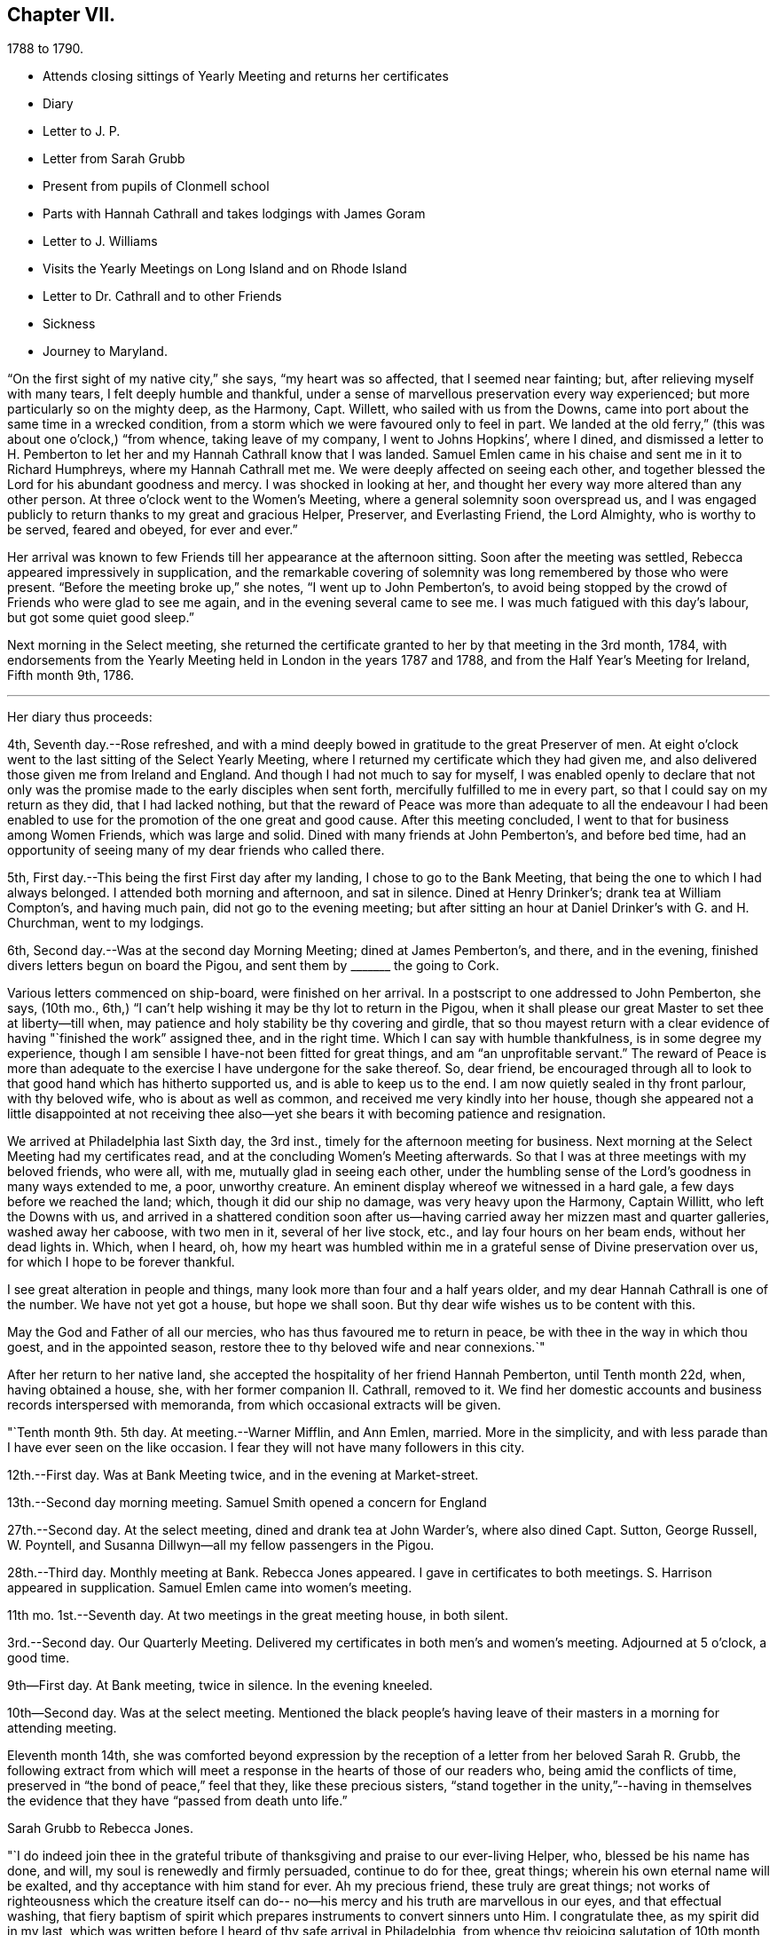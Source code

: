 == Chapter VII.

[.chapter-subtitle--blurb]
1788 to 1790.

[.chapter-synopsis]
* Attends closing sittings of Yearly Meeting and returns her certificates
* Diary
* Letter to J. P.
* Letter from Sarah Grubb
* Present from pupils of Clonmell school
* Parts with Hannah Cathrall and takes lodgings with James Goram
* Letter to J. Williams
* Visits the Yearly Meetings on Long Island and on Rhode Island
* Letter to Dr. Cathrall and to other Friends
* Sickness
* Journey to Maryland.

"`On the first sight of my native city,`" she says, "`my heart was so affected,
that I seemed near fainting; but, after relieving myself with many tears,
I felt deeply humble and thankful,
under a sense of marvellous preservation every way experienced;
but more particularly so on the mighty deep, as the Harmony, Capt.
Willett, who sailed with us from the Downs,
came into port about the same time in a wrecked condition,
from a storm which we were favoured only to feel in part.
We landed at the old ferry,`" (this was about one o`'clock,) "`from whence,
taking leave of my company, I went to Johns Hopkins`', where I dined,
and dismissed a letter to H. Pemberton to let her and
my Hannah Cathrall know that I was landed.
Samuel Emlen came in his chaise and sent me in it to Richard Humphreys,
where my Hannah Cathrall met me.
We were deeply affected on seeing each other,
and together blessed the Lord for his abundant goodness and mercy.
I was shocked in looking at her,
and thought her every way more altered than any other person.
At three o`'clock went to the Women`'s Meeting,
where a general solemnity soon overspread us,
and I was engaged publicly to return thanks to my great and gracious Helper, Preserver,
and Everlasting Friend, the Lord Almighty, who is worthy to be served, feared and obeyed,
for ever and ever.`"

Her arrival was known to few Friends till her appearance at the afternoon sitting.
Soon after the meeting was settled, Rebecca appeared impressively in supplication,
and the remarkable covering of solemnity was long remembered by those who were present.
"`Before the meeting broke up,`" she notes, "`I went up to John Pemberton`'s,
to avoid being stopped by the crowd of Friends who were glad to see me again,
and in the evening several came to see me.
I was much fatigued with this day`'s labour, but got some quiet good sleep.`"

Next morning in the Select meeting,
she returned the certificate granted to her by that meeting in the 3rd month, 1784,
with endorsements from the Yearly Meeting held in London in the years 1787 and 1788,
and from the Half Year`'s Meeting for Ireland, Fifth month 9th, 1786.

[.small-break]
'''
Her diary thus proceeds:

4th, Seventh day.--Rose refreshed,
and with a mind deeply bowed in gratitude to the great Preserver of men.
At eight o`'clock went to the last sitting of the Select Yearly Meeting,
where I returned my certificate which they had given me,
and also delivered those given me from Ireland and England.
And though I had not much to say for myself,
I was enabled openly to declare that not only was the
promise made to the early disciples when sent forth,
mercifully fulfilled to me in every part, so that I could say on my return as they did,
that I had lacked nothing,
but that the reward of Peace was more than adequate to all the endeavour I
had been enabled to use for the promotion of the one great and good cause.
After this meeting concluded, I went to that for business among Women Friends,
which was large and solid.
Dined with many friends at John Pemberton`'s, and before bed time,
had an opportunity of seeing many of my dear friends who called there.

5th, First day.--This being the first First day after my landing,
I chose to go to the Bank Meeting, that being the one to which I had always belonged.
I attended both morning and afternoon, and sat in silence.
Dined at Henry Drinker`'s; drank tea at William Compton`'s, and having much pain,
did not go to the evening meeting;
but after sitting an hour at Daniel Drinker`'s with G. and H. Churchman,
went to my lodgings.

6th, Second day.--Was at the second day Morning Meeting; dined at James Pemberton`'s,
and there, and in the evening, finished divers letters begun on board the Pigou,
and sent them by +++_______+++ the going to Cork.

Various letters commenced on ship-board, were finished on her arrival.
In a postscript to one addressed to John Pemberton, she says, (10th mo.,
6th,) "`I can`'t help wishing it may be thy lot to return in the Pigou,
when it shall please our great Master to set thee at liberty--till when,
may patience and holy stability be thy covering and girdle,
that so thou mayest return with a clear evidence
of having "`finished the work`" assigned thee,
and in the right time.
Which I can say with humble thankfulness, is in some degree my experience,
though I am sensible I have-not been fitted for great things,
and am "`an unprofitable servant.`"
The reward of Peace is more than adequate to the
exercise I have undergone for the sake thereof.
So, dear friend,
be encouraged through all to look to that good hand which has hitherto supported us,
and is able to keep us to the end.
I am now quietly sealed in thy front parlour, with thy beloved wife,
who is about as well as common, and received me very kindly into her house,
though she appeared not a little disappointed at not receiving thee
also--yet she bears it with becoming patience and resignation.

We arrived at Philadelphia last Sixth day, the 3rd inst.,
timely for the afternoon meeting for business.
Next morning at the Select Meeting had my certificates read,
and at the concluding Women`'s Meeting afterwards.
So that I was at three meetings with my beloved friends, who were all, with me,
mutually glad in seeing each other,
under the humbling sense of the Lord`'s goodness in many ways extended to me, a poor,
unworthy creature.
An eminent display whereof we witnessed in a hard gale,
a few days before we reached the land; which, though it did our ship no damage,
was very heavy upon the Harmony, Captain Willitt, who left the Downs with us,
and arrived in a shattered condition soon after us--having
carried away her mizzen mast and quarter galleries,
washed away her caboose, with two men in it, several of her live stock, etc.,
and lay four hours on her beam ends, without her dead lights in.
Which, when I heard, oh,
how my heart was humbled within me in a grateful sense of Divine preservation over us,
for which I hope to be forever thankful.

I see great alteration in people and things,
many look more than four and a half years older,
and my dear Hannah Cathrall is one of the number.
We have not yet got a house, but hope we shall soon.
But thy dear wife wishes us to be content with this.

May the God and Father of all our mercies, who has thus favoured me to return in peace,
be with thee in the way in which thou goest, and in the appointed season,
restore thee to thy beloved wife and near connexions.`"

After her return to her native land,
she accepted the hospitality of her friend Hannah Pemberton, until Tenth month 22d, when,
having obtained a house, she, with her former companion II. Cathrall, removed to it.
We find her domestic accounts and business records interspersed with memoranda,
from which occasional extracts will be given.

"`Tenth month 9th. 5th day.
At meeting.--Warner Mifflin, and Ann Emlen, married.
More in the simplicity, and with less parade than I have ever seen on the like occasion.
I fear they will not have many followers in this city.

12th.--First day.
Was at Bank Meeting twice, and in the evening at Market-street.

13th.--Second day morning meeting.
Samuel Smith opened a concern for England

27th.--Second day.
At the select meeting, dined and drank tea at John Warder`'s, where also dined Capt.
Sutton, George Russell, W. Poyntell,
and Susanna Dillwyn--all my fellow passengers in the Pigou.

28th.--Third day.
Monthly meeting at Bank.
Rebecca Jones appeared.
I gave in certificates to both meetings.
S+++.+++ Harrison appeared in supplication.
Samuel Emlen came into women`'s meeting.

11th mo.
1st.--Seventh day.
At two meetings in the great meeting house, in both silent.

3rd.--Second day.
Our Quarterly Meeting.
Delivered my certificates in both men`'s and women`'s meeting.
Adjourned at 5 o`'clock, a good time.

9th--First day.
At Bank meeting, twice in silence.
In the evening kneeled.

10th--Second day.
Was at the select meeting.
Mentioned the black people`'s having leave of
their masters in a morning for attending meeting.

Eleventh month 14th,
she was comforted beyond expression by the reception of
a letter from her beloved Sarah R. Grubb,
the following extract from which will meet a response
in the hearts of those of our readers who,
being amid the conflicts of time, preserved in "`the bond of peace,`" feel that they,
like these precious sisters,
"`stand together in the unity,`"--having in themselves the
evidence that they have "`passed from death unto life.`"

[.embedded-content-document.letter]
--

[.letter-heading]
Sarah Grubb to Rebecca Jones.

"`I do indeed join thee in the grateful tribute of
thanksgiving and praise to our ever-living Helper,
who, blessed be his name has done, and will, my soul is renewedly and firmly persuaded,
continue to do for thee, great things; wherein his own eternal name will be exalted,
and thy acceptance with him stand for ever.
Ah my precious friend, these truly are great things;
not works of righteousness which the creature itself can do--
no--his mercy and his truth are marvellous in our eyes,
and that effectual washing,
that fiery baptism of spirit which prepares instruments to convert sinners unto Him.
I congratulate thee, as my spirit did in my last,
which was written before I heard of thy safe arrival in Philadelphia,
from whence thy rejoicing salutation of 10th month 6th.
reached my hands a little before meeting time last Fifth-day.
It almost unfitted me for going,
because my mind had been exceedingly tried about thee for a little while,
both by night and day, towards the latter part of thy passage.
But this meeting proved a salutary opportunity for me,
under the assistance then afforded, to centre down to the Root which bears the branches,
whose direction is as various as every point in the
compass;--and yet they have all the same origin,
where they meet together, and flourish through the efficacy of the one liberal source.
There is a prospect now, that the salutation of my heart will be wafted to thee,
and meet thy acceptance, in the renewings of that love which,
I humbly trust no vicissitudes or future dispensations will ever be suffered to diminish.

I value it as a gift from the hand which is full of blessings,
and wish to honour it as such.
The affectionate part in us fabricates a strong resemblance of gospel fellowship, but,
had we no stronger cement than it affords, we could not stand together in the unity,
through many of those storms and combats with which the Christian traveller meets,
from within and from without.

--

Our readers are supposed to be aware that the writer of the foregoing letter,
had removed to Ireland, and taken charge of Clonmell school.
The following inscription was worked with
beautiful neatness on a sampler by the scholars,
under her inspection,
and sent to America as a memento of their close friendship and gospel unity.
Rebecca Jones had it framed and hung in her chamber.
Rebecca Jones having spent about a week in Clonmell school,
the pupils had become much attached to her,
so that the offering was one of affection on their part,
and not merely as made to their teacher`'s friend.

[.old-style]
=== Clonmell-School to Rebecca Jones of Philadelphia: / On her return from a long and arduous visit to the Churches of the People called Quakers in Europe; sends greeting / After a frequent and sympathetic conflict with this her endeared friend, and instructive companion; / SARAH R. GRUBB, / rejoices in HOPE, / that by the POWER OF OMNIPOTENCE, / and in the Covenant Of Love And Life, / She is now restored to the bosom of the Church in America, / and to the precious society of her most beloved and constant friend, in the Tribulation And Consolation of True Gospel, / Hannah Cathhrall. / Eleventh Month, 1788.

Shortly after this, in an open conference between Rebecca Jones and Hannah Cathrall,
as regarded their future mode of living,
the latter announced the insufficiency of her
health for resuming the charge of the school.
etc. "`My mind,`" says Rebecca Jones, "`was much sunk in the prospect of our separation,
and my not being able to work for my living as I used to do,
nor having enough to bear me out without labour.
So we retired for the night with heavy hearts.`"
We may anticipate, by noting that Rebecca Jones took lodgings with James Goram, No. 3,
Watkins`' Alley, on the 1st of the ensuing Fourth month,
Hannah Cathrall removing to the house of her brother.
Rebecca Jones, under that date,
notes her desire for preservation under the close trial of being thus separated.
I rested poorly, yet was quiet in spirit, believing that I had no hand in our separation,
and desiring patiently to wait the event.`"

Writing 11 mo.
18th. to Samuel Alexander of Needham,
having related the incidents of the voyage and
their preservation from damage in the storm,
in which the Harmony which "`could not have been
far distant,`" was shattered and almost wrecked,
she says,

[.embedded-content-document.letter]
--

"`For this extraordinary circumstance together with the innumerable, unmerited mercies,
in which I have been made a sharer, both in your country and my own,
my soul worships in the deepest prostration before the throne of boundless goodness;
adopts the humble inquiry, '`What shall I render unto thee, oh Lord, for all thy benefits?
and desires to walk in gratitude and humility all the days of my life.`"

--

After giving information on various points, she thus concludes:--

[.embedded-content-document.letter]
--

"`Thy kind epistle which reached me before I embarked,
I esteem as a fresh proof of thy brotherly remembrance,
and that thou art desirous of pursuing the one thing needful.
May thy labour be crowned with success,
and thy resignation to the despicable epithet of fool,
introduce thee worthily among those wise who are '`to shine as the
brightness of the firmament,`' and as '`the stars for ever and ever.`'
When I look towards the honest hearted living members in your land,
I rejoice in feeling the current of precious unity flow even from this,
and am still fervently engaged in spirit for the restoration of all the dispersed,
scattered, and captivated children through the various tribes in our Israel.
May the Most High hasten the day in which this great and good work will be effected,
to the praise of his own adorable Name and Power, and that without instrumental help.

It was a great thing to part with my beloved
friend and precious companion Christiana Hustler,
yet it was made more easy than we could have expected,--and so have other
hard things thro`' the virtue of that love and life without the sensible
enjoyment of which there is nothing worth desiring to live for.
Farewell dear Samuel--"`hold fast that which
thou hast received--let no man take thy crown.`"

[.signed-section-closing]
I remain in christian sympathy thy assured friend,

[.signed-section-signature]
Rebecca Jones

--

In accordance with the noble determination of Saul of Tarsus
that he would "`make his ministry without charge,`" and "`with
his own hands minister to his wants,`"--our friend,
not finding it expedient to resume her school, commenced a shop,
which was kept in her parlor, (the articles being deposited in closets and drawers,
so as to be entirely out of sight.) She imported gloves, shawls, kerchiefs,
some articles of dry goods and trimmings, and various articles,
costly and of superior quality,
many of which could be obtained no where else in Philadelphia.
In the selection and importation,
she received the willing aid of her friends on both sides of the Atlantic;
and thus her business which was never allowed to
interfere with her religious duties and engagements,
was made to her the means of "`providing things honest in the sight of all men.`"

"`Twelfth month 27th. Sixth day.--Was at Philadelphia Monthly Meeting.
Job Scott and Daniel Aldrich had the chief service.
It was a good meeting.
At its close I had a short opportunity with Warner Mifflin,
and desired him to let patience have its perfect work.`"

[.embedded-content-document.letter]
--

[.letter-heading]
Rebecca Jones to Joseph Williams.

[.signed-section-context-open]
Philadelphia, 12th mo. 16th, 1788.

[.salutation]
Dear friend Joseph Williams,

Before this reaches thee, thou wilt have heard,
that through the tender mercies of the Most High, I am safely arrived in this,
my native city, which I was favoured to reach two days before our Yearly Meeting ended;
thereby having an opportunity of seeing my beloved
friends from different parts of the country.
They received me cordially,
and we were helped together to set up our "`Ebenezer`" with
thanksgiving and praise to our Almighty Helper and everlasting Friend.
My beloved companion, Hannah Cathrall, was almost overset on my approach to her.
I was favoured with a good passage on the whole; a very kind captain, and good company.
But what calls for the deepest thankfulness, is,
that even whilst we were much tossed with a tempest, about a week before we arrived,
my mind was preserved under the calming influences of soul-solacing peace,
under which I met my dear friends, and, through boundless mercy,
it has been the covering of my spirit by day and by night since.

And now, my care and desire is,
that I may be preserved from lavishing away the precious sheaf,
which has been vouchsafed me as a reward: a reward far beyond my deserts,
and more than adequate to my feeble endeavours in your land and in Great Britain.
Moreover,
my heart breathes after an increase of ability to "`walk humbly with my God,`" who
hath so marvellously condescended to my weak and low estate,
having been "`a very present help in every needful time,`" and
having accepted the dedication of my heart in my late services,
and who is now and forever worthy to receive the praise of His own works!
May the honest and disinterested labours of love, which have, of later time,
been bestowed by the Lord`'s messengers upon the different parts of his vineyard,
be productive of fruits, answerable to His gracious design!
May the living members of the church in your land increase in the holy increase of God!
May the careless and lukewarm professors be quickened and made alive in the daytime,
and repent and do their first works!
May the camp be cleansed from the accursed thing! that so
Israel may no more turn backward in the day of battle.
And mayest thou, dear Joseph, improve thy time and thy talent faithfully,
and with my poor soul, witness the answer of "`well done!`" at last.

I feel near sympathy with thee, whilst writing;
I know the humble diffidence of thy spirit; but be honest, be vigilant, I beseech thee;
then, the greater the cross, the weightier will thy crown be!
Salute, for me, dear E. Pike; I think of her as a mother in Israel,
worthy of double honour.
Let thy dear wife and children know I remember them with a heart replenished with love,
and fervent desire for their welfare in time and in eternity.

Do write to me soon,
and let me hear if the "`lilies grow and the pomegranates flourish`" in your nation.

I am entering into a larger field of sorrow and exercise in my own land, where,
though I find a faithful, upright-hearted number,
there are multitudes of a different description amongst the professors of truth,
some of whom, will assuredly be "`corrected by their own folly,
and be rep.roved by their own backslidings,`" sooner or later.

In reviewing the past, with Friends in your Island and Great Britain,
I feel the precious unity of the one everlasting covenant, in which I can in spirit,
though absent in body, salute, sympathize,
and rejoice with the true born children of our Heavenly Father, and say,
"`Fear not little flock, it is your Father`'s good pleasure to give you the Kingdom!`"
Amongst these thou my dear friend,
with thy faithful partner hast often been brought nearly into view,
feeling tenderly solicitous for your welfare in every way; and I trust,
though finally separated in this state of existence, we may, through boundless goodness,
meet at last where we can unite in the ceaseless song,
"`Great and marvellous are thy works, Lord God Almighty; just and true are thy ways,
thou King of Saints!`"

[.signed-section-closing]
Thy assured, obliged, and affectionate friend,

[.signed-section-signature]
Rebecca Jones

--

"`1789. Fifth month 4th.--Was at our Quarterly Meeting,
where I mentioned an exercise for going to the
Yearly Meeting of Flushing and Rhode Island.
Friends gave leave for mentioning my concern to the Monthly Meeting.`"

On the 2nd of Sixth month, a certificate was granted by her Monthly Meeting,
signed by sixty-four Friends, in conformity with the prospect above noted.
Fifth month 20th, she writes:

"`About this time, I suppose Friends will be going towards the Yearly Meeting of London,
where, if I had the wings of a dove, I should be tempted to join the solemn assembly;
but as this is altogether impossible, in body, I am thankful in believing,
I shall in spirit be wafted there, to join the intercession with a faithful number,
to the Father of mercies, for His continued help, preservation,
and guidance in the weighty service of that meeting.`"

It is interesting in this connection,
to observe the reciprocation of feeling on the part of her transatlantic
sisters in the assembly to which her mind was thus turned,
as expressed in the Epistle addressed by the Women`'s Yearly Meeting of London,
Sixth month, 1789, to their Friends in Philadelphia.
"`We rejoice,`" say they, "`in the extension of Divine favour vouchsafed to you,
our beloved sisters, in your annual assembly, and that our endeared friend Rebecca Jones,
with other gospel messengers who lately visited this land,
were conducted in the aboundings of peace, to their native country.
We are now favoured with the company of our beloved friends John Pemberton,
James Thornton, and George Dillwyn, with his valuable wife,
whose services and gospel labours have been truly acceptable to Friends and others,
where their lot has been cast.`"

Of this journey to New England,
neither her notes nor her numerous letters (two excepted) have been discovered.
Hence we can give the reader no connected details.
An endorsement upon her certificate signed on behalf of New England Yearly Meeting,
states that "`her Gospel labours, exemplary conduct and conversation,
have been much to our edification and comfort.`"
And a very full minute, of similar purport,
records her attendance at Sandwich Quarterly Meeting at Nantucket,
the 30th of Sixth and 1st of 7th months.
She had a meeting with a few Indians and Negroes on this Island, forty-five in number,
also one with six hundred young females,
and one with about four hundred young men and lads.
"`Our Friends,`" she says, "`were very industrious in spreading the notice,
and seemed well satisfied with them all.
I have great cause to be humbly thankful that I
gave up to the pointings of the great Master,
and that he was pleased for his own Name`'s sake, to vouchsafe a portion of best help.`"

This service appears for a long time to have been in anticipation,
as in a letter to Christiana Hustler, dated 5th of Tenth month, she says:
"`I have taken part of a house in a valuable family, where I am well contented,
but I do not expect to be allowed long to enjoy my pleasing retirement.
New England and Long Island rise full in my view.
Thou mayst recollect that I used to tell thee those parts were yet to be visited.
Well, I serve a gracious Master, who provided all things necessary in my late journey,
and I still trust in his providential care.`"

Third month, 1789.--Her young friend, Dr. Isaac Cathrall,
(to whose skill and remarkable assiduity and tender attention, she was,
some years subsequently, as will be seen, indebted, under Providence,
for her life,) being about to sail for the East Indies,
she addressed to him an affectionate epistle.
"`I wish to suggest by these few lines,`" she writes,
"`the warm and tender desire of my heart for thee, that, as thou hast hitherto been,
through the tender care of the Most High (which is the arm of
salvation) preserved from falling into temptation to gross evils;
and as thou art no stranger to the principle of Divine Grace,
thou mayst now stand upon thy guard,
and acquit thyself with such a degree of uprightness and conformity to thy profession,
to the sincere desire of thy well wishing friends,
and to thy own solid and better judgment, as that, on a serious retrospection,
thy own heart may not reproach thee as long as thou livest.
Be especially careful of thy company both on shipboard and on shore.
If thou beginnest right, it will be more easy for thee to keep so.
To find thou dost so will give me real satisfaction.
My heart loves thee, and my best wishes attend thee.
Mayst thou be favoured with a desire after retirement--(on first days
thou mayst find it in thy berth) and know that power near thee which
is greater than '`the noise of many waters,
yea than the mighty waves of the sea.`'
Believe me when I say that if thou seekest the Lord he will be found of thee,
and will do more for thee than all things without him.`"

8th Mo. 25th.--She attended Quarterly Meeting at Haddonfield, and was largely engaged,
exhorting friends to beat their plowshares into swords,
and their pruning hooks into spears,
and to make war in righteousness:--thus seeking to arouse those who,
in the spirit of this world,
were taking their rest and laying up their treasure in sublunary things.
D+++.+++ Offley followed in supplication.

[.embedded-content-document.letter]
--

[.letter-heading]
Rebecca Jones to Joseph Williams.

[.signed-section-context-open]
Philadelphia, 10th mo. 21st, 1783.

[.salutation]
Beloved Joseph,

Yesterday about noon arrived our dear Mary Ridgway and Jane Watson,
after an easy passage without a storm, though longer than some others,
(I think ten weeks.) I had been, by a hurt received from a fall, and an epidemic cold,
confined for seventeen days mostly to my chamber,
and had that morning just made out to crawl to our meeting,
but on hearing of their arrival,
and John Pemberton (at whose house they quarter)
sending his carriage for my dear H. Cathrall and self,
we went to see them, and truly our joy and greeting were mutual.
They were calm, cheerful, and very well.
O, that they may be as kindly cared for, every way,
and helped along as I was in your land, is my desire.
I often think you have set us in America a good and noble example,
in your provision for such poor pilgrims,
and I do hope Friends here will not be deficient
towards these worthy handmaids of the Lord.

Thy last, dated 9th of Seventh month, hints the low, deserted state of thy mind,
like a pelican in the wilderness, and striving to wear thy sackcloth covered, etc.
Yet I felt, whilst reading thy bemoanings, my mind meet thee in thy tried steppings,
and hail thee as a fellow probationer, with affectionate breathings,
that our confidence may not be allowed to fail us in Him who hath said,
"`I will not fail thee nor forsake thee.`"
I do not marvel that thou and I are more deeply plunged than some others;
we are jealous of ourselves, and it is good to be so; and we are, I humbly hope,
jealous of that honour, which at times we desire may be advanced over all,
however we may be thereby abased and humbled.
Ah, dear Joseph,
there is plenty of company when the triumphant song of hosannah is uttered! but alas,
very few, who are willing to visit and abide at Calvary!
Flesh and blood does not like it, it wants a more pleasant way.
But let us keep near to him in whom we have believed,
and be willing to visit his precious seed, though it be in prison and to death;
for to those who herein are faithful, the promise is,
"`I will give thee a crown of life.`"

And still, Ireland is visited and revisited by the servants!
May the labour bestowed be productive of some profitable increase.
I am glad my dear friend Samuel Smith is thy guest; I hope he will experience,
as I did under thy roof, that the Son of Peace dwells there;
thou mayest interrogate him as thou pleasest respecting me and my present situation.
I note thy sundry intelligence,
and am obliged by thy continuing willing to give me a
hint of matters and things interesting amongst you.

Our dear friends who have lately visited your land are, I believe, all well,
except W. Matthews, who seems in declining health.
Samuel Emlen moving about as usual,
and sometimes grumbling at himself for coming home so soon.

--

In the 12th month of this year she was severely ill.
During her confinement the precious reward of true peace was mercifully continued to her,
and her mind was stayed upon her never failing Friend,
with desires for increased purification and fitness for the exchange
of the "`earthly house`" for the building "`not made with hands,
eternal in the heavens.

To Christiana Hustler she writes:

[.embedded-content-document.letter]
--

[.signed-section-context-open]
3rd mo. 10th, 1790.

"`We have had the company of the female Hibernians`" (Mary Ridgway
and Jane Watson) "`in this city since their arrival (except a small
excursion for a few days to Burlington).
They labour faithfully and zealously for our good, in public, and privately.
They have finished an arduous and acceptable visit to the families of
the middle Monthly Meeting (about three hundred) and are nearly thro`'
a like visit to Pine street Monthly Meeting.
This they expect to complete by the general
spring meeting (the last 1st day in this Month).
Their services among us, (particularly in our large first day evening meetings,
composed often of more than two thousand people) are very acceptable.

Dear Mary Ridgeway is a great example as well as a great minister,
and her faithful armour bearer Jane Watson keeps her close company.
May this renewed visitation be blessed to us!
May we rightly prize it and improve under it! else there is room to fear,
that it will be an addition to that weight of condemnation
which too many of the professors of Truth are already under.
These dear women have been divers times at my habitation,
and appear pleased with my visits to them,
which are as frequent as my health and engagements will allow,
they being near half a mile from my house.
Mary Ridgeway wishes to have me with them at least every first day.

I was last Second day in our Morning Meeting,
so dipped into sympathy with our two brethren now in England,
especially our dear George Dillwyn, that I told friends how I felt,
and that I did believe the language of their spirits was unto us, as formerly uttered,
"`Brethren pray for us, that the word of the Lord may have free course, and be glorified,
even as it is with you.`"
It had a baptizing effect on the meeting, and several, after it broke up,
said they had also been in like manner in company with those two friends.

John Pemberton is now with Samuel Emlen and others waiting on
Congress on behalf of the oppressed Africans.`"

--

In a letter to Mary, wife of Joseph Gurney Bevan, dated 4th month 15th,
after referring to her frequent indisposition during the late winter,
which frequently confined her for weeks at a time, she says,

[.embedded-content-document.letter]
--

"`I am often with you in spirit,
and strong in desire that you may encourage each other to do all the good you can,
while your faculties are continued bright and lively.
I feel mine on the decay,
and am secretly comforted in believing that I was divinely helped to discharge,
in the right time, the very heavy debt to your land, under which I had long waded.
To the Lord alone be the praise!
His time, dear M., is the only right time.
I frequently see thy cousin Samuel Powell Griffitts.
He is in good repute here, both as a physician and as a member of our society.`"

--

A visit which she paid to Maryland, of which no particulars are preserved,
is believed to have been performed in the Spring or early in the summer of this year.
The summer was chiefly filled up in attending meetings near Philadelphia,
as she found herself drawn forth,
different friends alternately taking her in their carriages.
At one of these meetings, on the 30th of 0th month,
she was largely engaged in enforcing the duty of
frequently reading the holy Scriptures in families,
and also of supplying poor friends with them.
This concern, she was, on suitable occasions,
engaged to impress upon her fellow probationers.
And surely those who believe in the Divine origin of the sacred volume,
and that its contents are given by "`the only wise God,`" for our instruction,
should be careful not to be deterred by indolence, by the cares of life,
or by any subtle presentation of the Tempter,
from a diligent and frequent perusal thereof.

[.embedded-content-document.letter]
--

[.letter-heading]
Rebecca Jones to Esther Tuke.

[.signed-section-context-open]
Philadelphia., 10th month 30th, 1790.

My soul bows in deep abasement,
in consideration of the little fruit as yet brought forth in my vineyard,
in return to that gracious Being, who, to magnify his own praise,
hath done marvellously for me, a poor, unworthy creature.
My bodily health is confirmed; he hath made ample provision for this tabernacle; yea,
he hath condescended to make up every deficiency for his mercies`' sake!
What then shall, or can I render.
Nothing have I of my own!
AH is of and from his own inexhaustible source,
who hath determined that "`no flesh shall glory in his presence.`"

Thou hast, doubtless, heard that I have shaken my hands from the gain of school-keeping;
though, by the way, I may tell thee, my present gain is not so delicious,
nor do I feel so every way complete, as when my uncontrolled sway was love,
among my numerous tribe of varied dispositions, circumstances, and ages.
But as I cannot be ground over again,
nor renew my youthful sight and other requisites for the service,
I endeavour after contentment in my present situation,
and hope that I shall wind up my accounts as to worldly matters,
without even the shadow of bankruptcy.
If my more solemn and important account prove as fairly stated and as fully clear,
then shall I, in an advancing awful hour, have nothing to do but to die.
Oh, may this, my dear friend, be our joyous condition at last,
(whatever shall attend us in time,) is the breathing cry of my whole heart!
On this ground, I feel thy spirit meets me.
I rejoice in thy company, even now, 3000 miles distant.
Hail, fellow traveller, then!
We are near the journey`'s end;
and we have nothing to rely upon but boundless mercy and unfailing goodness,
of which we have often been made joint partakers,
and which will never be withheld from us,
if we patiently continue under the holy harness,
and cleave steadfastly to the law and to the testimony.

I am glad thou wast enabled to attend your late Yearly Meeting.
I thought I felt thee and our dear Christiana Hustler, there,
united like old standard bearers; for, I may tell thee, that however desirous I might be,
at many other times, to keep mind and body together,
I am not able to do it at the time of your general assembly.
My spirit wings its flight--I see you collectively in
Devonshire House--I run to Plough Court,
Bartholomew Close, Duke street, Lamb`'s Conduit street, and other places,--and salute,
first one, and then another, of those whom I dearly love.
I am refreshed with these ideal excursions,
and have a sentiment of my own about such visits, which is strengthened by thy saying,
that I was "`much in thy remembrance.`"
Thy account of that meeting is very descriptive of our late annual solemnity, where,
to our comfort, we had dear Mary Ridgway and Jane Watson.
These brave soldiers are greatly beloved and honoured,
both by the Master and by their fellow servants.
Soon after the meeting, they went, with dear J. Pemberton, Samuel Emlen, etc.,
into Maryland.

I am pleased to find that you are likely to have
a more convenient house for the Yearly Meeting,
and that thou lovest my faithful brother, S. Smith.
I hope he will visit both my nest at York and at Underclifle,
else I shall call him to account.
I shall not be sorry to hear that he is obliged to visit the sprouting seed in Scotland.
Tell him so with my love.

Dear George and Sarah Dillwyn, and Robert and Sarah Grubb, wrote to me from Amsterdam,
to my comfort.
Surely their sheaves will be very large, for they do not "`sow sparingly.`"

--
